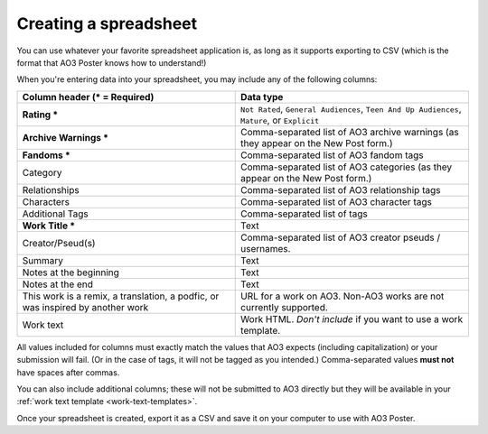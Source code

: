 .. _creating-a-spreadsheet:

Creating a spreadsheet
======================

You can use whatever your favorite spreadsheet application is, as long as it supports exporting to CSV (which is the format that AO3 Poster knows how to understand!)

When you're entering data into your spreadsheet, you may include any of the following columns:

+--------------------------------------+---------------------------------+
| Column header (* = Required)         | Data type                       |
+======================================+=================================+
| **Rating ***                         | ``Not Rated``,                  |
|                                      | ``General Audiences``,          |
|                                      | ``Teen And Up Audiences``,      |
|                                      | ``Mature``,                     |
|                                      | or ``Explicit``                 |
+--------------------------------------+---------------------------------+
| **Archive Warnings ***               | Comma-separated list of AO3     |
|                                      | archive warnings (as they       |
|                                      | appear on the New Post form.)   |
+--------------------------------------+---------------------------------+
| **Fandoms ***                        | Comma-separated list of AO3     |
|                                      | fandom tags                     |
+--------------------------------------+---------------------------------+
| Category                             | Comma-separated list of AO3     |
|                                      | categories (as they appear      |
|                                      | on the New Post form.)          |
+--------------------------------------+---------------------------------+
| Relationships                        | Comma-separated list of AO3     |
|                                      | relationship tags               |
+--------------------------------------+---------------------------------+
| Characters                           | Comma-separated list of AO3     |
|                                      | character tags                  |
+--------------------------------------+---------------------------------+
| Additional Tags                      | Comma-separated list of tags    |
+--------------------------------------+---------------------------------+
| **Work Title ***                     | Text                            |
+--------------------------------------+---------------------------------+
| Creator/Pseud(s)                     | Comma-separated list of AO3     |
|                                      | creator pseuds / usernames.     |
+--------------------------------------+---------------------------------+
| Summary                              | Text                            |
+--------------------------------------+---------------------------------+
| Notes at the beginning               | Text                            |
+--------------------------------------+---------------------------------+
| Notes at the end                     | Text                            |
+--------------------------------------+---------------------------------+
| This work is a remix, a translation, | URL for a work on AO3. Non-AO3  |
| a podfic, or was inspired by another | works are not currently         |
| work                                 | supported.                      |
+--------------------------------------+---------------------------------+
| Work text                            | Work HTML. *Don't include* if   |
|                                      | you want to use a work template.|
+--------------------------------------+---------------------------------+

All values included for columns must exactly match the values that AO3 expects (including capitalization) or your submission will fail.
(Or in the case of tags, it will not be tagged as you intended.)
Comma-separated values **must not** have spaces after commas.

.. image:: /_static/images/example-spreadsheet.png

You can also include additional columns; these will not be submitted to AO3 directly but they will be available in your :ref:`work text template <work-text-templates>`.

Once your spreadsheet is created, export it as a CSV and save it on your computer to use with AO3 Poster.